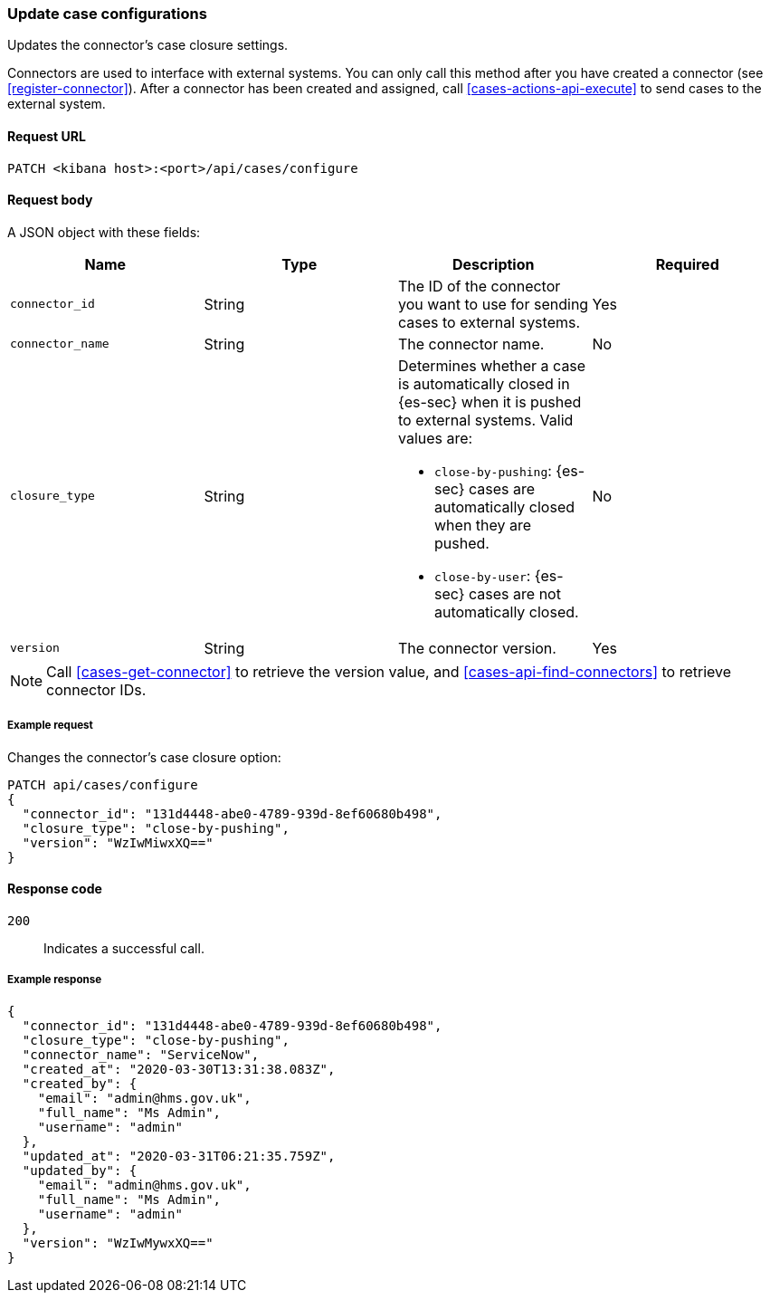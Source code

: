 [[case-api-update-connector]]
=== Update case configurations

Updates the connector's case closure settings.

Connectors are used to interface with external systems. You can only call this
method after you have created a connector (see <<register-connector>>). After a
connector has been created and assigned, call <<cases-actions-api-execute>> to
send cases to the external system.

==== Request URL

`PATCH <kibana host>:<port>/api/cases/configure`

==== Request body

A JSON object with these fields:

|==============================================
|Name |Type |Description |Required

|`connector_id` |String |The ID of the connector you want to use for sending
cases to external systems. |Yes
|`connector_name` |String |The connector name. |No
|`closure_type` |String a|Determines whether a case is automatically closed in
{es-sec} when it is pushed to external systems. Valid values are:

* `close-by-pushing`: {es-sec} cases are automatically closed when they
are pushed.
* `close-by-user`: {es-sec} cases are not automatically closed.

|No

|`version` |String |The connector version. |Yes
|==============================================

NOTE: Call <<cases-get-connector>> to retrieve the version value, and
<<cases-api-find-connectors>> to retrieve connector IDs.

===== Example request

Changes the connector's case closure option: 

[source,sh]
--------------------------------------------------
PATCH api/cases/configure
{
  "connector_id": "131d4448-abe0-4789-939d-8ef60680b498",
  "closure_type": "close-by-pushing",
  "version": "WzIwMiwxXQ=="
}
--------------------------------------------------
// KIBANA

==== Response code

`200`:: 
   Indicates a successful call.

===== Example response

[source,json]
--------------------------------------------------
{
  "connector_id": "131d4448-abe0-4789-939d-8ef60680b498",
  "closure_type": "close-by-pushing",
  "connector_name": "ServiceNow",
  "created_at": "2020-03-30T13:31:38.083Z",
  "created_by": {
    "email": "admin@hms.gov.uk",
    "full_name": "Ms Admin",
    "username": "admin"
  },
  "updated_at": "2020-03-31T06:21:35.759Z",
  "updated_by": {
    "email": "admin@hms.gov.uk",
    "full_name": "Ms Admin",
    "username": "admin"
  },
  "version": "WzIwMywxXQ=="
}
--------------------------------------------------

